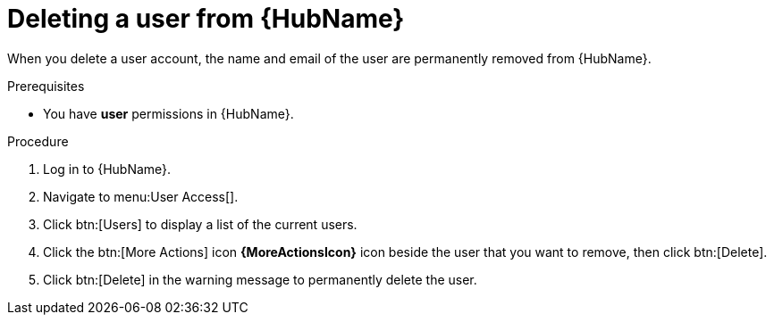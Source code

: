 // Module included in the following assemblies:
[id="proc-delete-user"]

= Deleting a user from {HubName}

When you delete a user account, the name and email of the user are permanently removed from {HubName}.

.Prerequisites

* You have *user* permissions in {HubName}.

.Procedure
. Log in to {HubName}.
. Navigate to menu:User Access[].
. Click btn:[Users] to display a list of the current users.
. Click the btn:[More Actions] icon *{MoreActionsIcon}* icon beside the user that you want to remove, then click btn:[Delete].
. Click btn:[Delete] in the warning message to permanently delete the user.

// . Click the btn:[More Actions] icon *{MoreActionsIcon}* beside the user that you want to remove, then click btn:[Delete].
